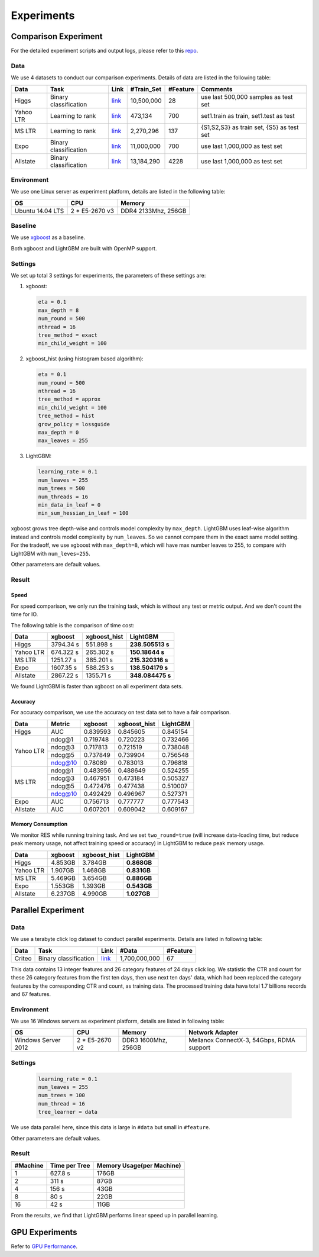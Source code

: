 Experiments
===========

Comparison Experiment
---------------------

For the detailed experiment scripts and output logs, please refer to this `repo`_.

Data
^^^^

We use 4 datasets to conduct our comparison experiments. Details of data are listed in the following table:

+-------------+-------------------------+------------------------------------------------------------------------+-------------------+----------------+---------------------------------------------+
| **Data**    | **Task**                | **Link**                                                               | **#Train\_Set**   | **#Feature**   | **Comments**                                |
+=============+=========================+========================================================================+===================+================+=============================================+
| Higgs       | Binary classification   | `link <https://archive.ics.uci.edu/ml/datasets/HIGGS>`__               | 10,500,000        | 28             | use last 500,000 samples as test set        |
+-------------+-------------------------+------------------------------------------------------------------------+-------------------+----------------+---------------------------------------------+
| Yahoo LTR   | Learning to rank        | `link <https://webscope.sandbox.yahoo.com/catalog.php?datatype=c>`__   | 473,134           | 700            | set1.train as train, set1.test as test      |
+-------------+-------------------------+------------------------------------------------------------------------+-------------------+----------------+---------------------------------------------+
| MS LTR      | Learning to rank        | `link <http://research.microsoft.com/en-us/projects/mslr/>`__          | 2,270,296         | 137            | {S1,S2,S3} as train set, {S5} as test set   |
+-------------+-------------------------+------------------------------------------------------------------------+-------------------+----------------+---------------------------------------------+
| Expo        | Binary classification   | `link <http://stat-computing.org/dataexpo/2009/>`__                    | 11,000,000        | 700            | use last 1,000,000 as test set              |
+-------------+-------------------------+------------------------------------------------------------------------+-------------------+----------------+---------------------------------------------+
| Allstate    | Binary classification   | `link <https://www.kaggle.com/c/ClaimPredictionChallenge>`__           | 13,184,290        | 4228           | use last 1,000,000 as test set              |
+-------------+-------------------------+------------------------------------------------------------------------+-------------------+----------------+---------------------------------------------+

Environment
^^^^^^^^^^^

We use one Linux server as experiment platform, details are listed in the following table:

+--------------------+-------------------+-----------------------+
| **OS**             | **CPU**           | **Memory**            |
+====================+===================+=======================+
| Ubuntu 14.04 LTS   | 2 \* E5-2670 v3   | DDR4 2133Mhz, 256GB   |
+--------------------+-------------------+-----------------------+

Baseline
^^^^^^^^

We use `xgboost`_ as a baseline.

Both xgboost and LightGBM are built with OpenMP support.

Settings
^^^^^^^^

We set up total 3 settings for experiments, the parameters of these settings are:

1. xgboost:

   .. code::

       eta = 0.1
       max_depth = 8
       num_round = 500
       nthread = 16
       tree_method = exact
       min_child_weight = 100

2. xgboost\_hist (using histogram based algorithm):

   .. code::

       eta = 0.1
       num_round = 500
       nthread = 16
       tree_method = approx
       min_child_weight = 100
       tree_method = hist
       grow_policy = lossguide
       max_depth = 0
       max_leaves = 255

3. LightGBM:

   .. code::

       learning_rate = 0.1
       num_leaves = 255
       num_trees = 500
       num_threads = 16
       min_data_in_leaf = 0
       min_sum_hessian_in_leaf = 100

xgboost grows tree depth-wise and controls model complexity by ``max_depth``.
LightGBM uses leaf-wise algorithm instead and controls model complexity by ``num_leaves``.
So we cannot compare them in the exact same model setting. For the tradeoff, we use xgboost with ``max_depth=8``, which will have max number leaves to 255, to compare with LightGBM with ``num_leves=255``.

Other parameters are default values.

Result
^^^^^^

Speed
'''''

For speed comparison, we only run the training task, which is without any test or metric output. And we don't count the time for IO.

The following table is the comparison of time cost:

+-------------+---------------+---------------------+------------------+
| **Data**    | **xgboost**   | **xgboost\_hist**   | **LightGBM**     |
+=============+===============+=====================+==================+
| Higgs       | 3794.34 s     | 551.898 s           | **238.505513 s** |
+-------------+---------------+---------------------+------------------+
| Yahoo LTR   | 674.322 s     | 265.302 s           | **150.18644 s**  |
+-------------+---------------+---------------------+------------------+
| MS LTR      | 1251.27 s     | 385.201 s           | **215.320316 s** |
+-------------+---------------+---------------------+------------------+
| Expo        | 1607.35 s     | 588.253 s           | **138.504179 s** |
+-------------+---------------+---------------------+------------------+
| Allstate    | 2867.22 s     | 1355.71 s           | **348.084475 s** |
+-------------+---------------+---------------------+------------------+

We found LightGBM is faster than xgboost on all experiment data sets.

Accuracy
''''''''

For accuracy comparison, we use the accuracy on test data set to have a fair comparison.

+-------------+--------------+---------------+---------------------+----------------+
| **Data**    | **Metric**   | **xgboost**   | **xgboost\_hist**   | **LightGBM**   |
+=============+==============+===============+=====================+================+
| Higgs       | AUC          | 0.839593      | 0.845605            | 0.845154       |
+-------------+--------------+---------------+---------------------+----------------+
| Yahoo LTR   | ndcg@1       | 0.719748      | 0.720223            | 0.732466       |
|             +--------------+---------------+---------------------+----------------+
|             | ndcg@3       | 0.717813      | 0.721519            | 0.738048       |
|             +--------------+---------------+---------------------+----------------+
|             | ndcg@5       | 0.737849      | 0.739904            | 0.756548       |
|             +--------------+---------------+---------------------+----------------+
|             | ndcg@10      | 0.78089       | 0.783013            | 0.796818       |
+-------------+--------------+---------------+---------------------+----------------+
| MS LTR      | ndcg@1       | 0.483956      | 0.488649            | 0.524255       |
|             +--------------+---------------+---------------------+----------------+
|             | ndcg@3       | 0.467951      | 0.473184            | 0.505327       |
|             +--------------+---------------+---------------------+----------------+
|             | ndcg@5       | 0.472476      | 0.477438            | 0.510007       |
|             +--------------+---------------+---------------------+----------------+
|             | ndcg@10      | 0.492429      | 0.496967            | 0.527371       |
+-------------+--------------+---------------+---------------------+----------------+
| Expo        | AUC          | 0.756713      | 0.777777            | 0.777543       |
+-------------+--------------+---------------+---------------------+----------------+
| Allstate    | AUC          | 0.607201      | 0.609042            | 0.609167       |
+-------------+--------------+---------------+---------------------+----------------+

Memory Consumption
''''''''''''''''''

We monitor RES while running training task. And we set ``two_round=true`` (will increase data-loading time, but reduce peak memory usage, not affect training speed or accuracy) in LightGBM to reduce peak memory usage.

+-------------+---------------+---------------------+----------------+
| **Data**    | **xgboost**   | **xgboost\_hist**   | **LightGBM**   |
+=============+===============+=====================+================+
| Higgs       | 4.853GB       | 3.784GB             | **0.868GB**    |
+-------------+---------------+---------------------+----------------+
| Yahoo LTR   | 1.907GB       | 1.468GB             | **0.831GB**    |
+-------------+---------------+---------------------+----------------+
| MS LTR      | 5.469GB       | 3.654GB             | **0.886GB**    |
+-------------+---------------+---------------------+----------------+
| Expo        | 1.553GB       | 1.393GB             | **0.543GB**    |
+-------------+---------------+---------------------+----------------+
| Allstate    | 6.237GB       | 4.990GB             | **1.027GB**    |
+-------------+---------------+---------------------+----------------+

Parallel Experiment
-------------------

Data
^^^^

We use a terabyte click log dataset to conduct parallel experiments. Details are listed in following table:

+------------+-------------------------+------------+-----------------+----------------+
| **Data**   | **Task**                | **Link**   | **#Data**       | **#Feature**   |
+============+=========================+============+=================+================+
| Criteo     | Binary classification   | `link`_    | 1,700,000,000   | 67             |
+------------+-------------------------+------------+-----------------+----------------+

This data contains 13 integer features and 26 category features of 24 days click log.
We statistic the CTR and count for these 26 category features from the first ten days,
then use next ten days' data, which had been replaced the category features by the corresponding CTR and count, as training data.
The processed training data hava total 1.7 billions records and 67 features.

Environment
^^^^^^^^^^^

We use 16 Windows servers as experiment platform, details are listed in following table:

+----------------------+-----------------+----------------------+-------------------------------+
| **OS**               | **CPU**         | **Memory**           | **Network Adapter**           |
+======================+=================+======================+===============================+
| Windows Server 2012  | 2 * E5-2670 v2  | DDR3 1600Mhz, 256GB  | Mellanox ConnectX-3, 54Gbps,  |
|                      |                 |                      | RDMA support                  |
+----------------------+-----------------+----------------------+-------------------------------+

Settings
^^^^^^^^

  .. code::

      learning_rate = 0.1
      num_leaves = 255
      num_trees = 100
      num_thread = 16
      tree_learner = data

We use data parallel here, since this data is large in ``#data`` but small in ``#feature``.

Other parameters are default values.

Result
^^^^^^

+----------------+---------------------+---------------------------------+
| **#Machine**   | **Time per Tree**   | **Memory Usage(per Machine)**   |
+================+=====================+=================================+
| 1              | 627.8 s             | 176GB                           |
+----------------+---------------------+---------------------------------+
| 2              | 311 s               | 87GB                            |
+----------------+---------------------+---------------------------------+
| 4              | 156 s               | 43GB                            |
+----------------+---------------------+---------------------------------+
| 8              | 80 s                | 22GB                            |
+----------------+---------------------+---------------------------------+
| 16             | 42 s                | 11GB                            |
+----------------+---------------------+---------------------------------+

From the results, we find that LightGBM performs linear speed up in parallel learning.

GPU Experiments
---------------

Refer to `GPU Performance <./GPU-Performance.rst>`__.

.. _repo: https://github.com/guolinke/boosting_tree_benchmarks

.. _xgboost: https://github.com/dmlc/xgboost

.. _link: http://labs.criteo.com/downloads/download-terabyte-click-logs/

